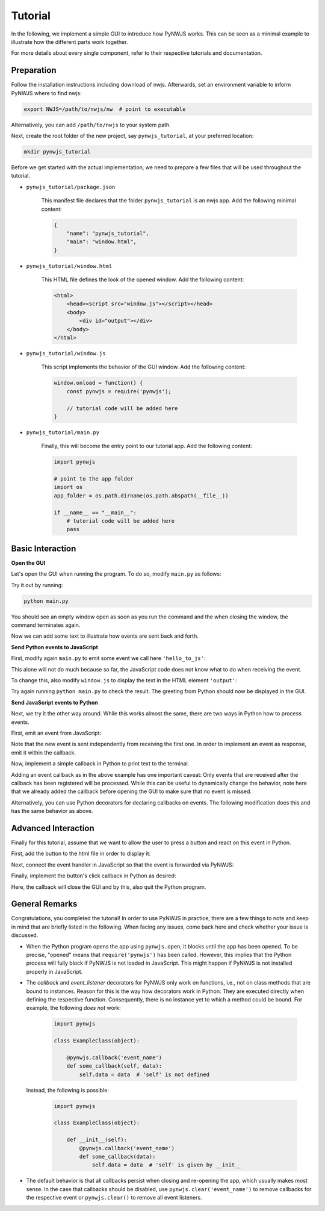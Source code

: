 Tutorial
========

In the following, we implement a simple GUI to introduce how PyNWJS works.
This can be seen as a minimal example to illustrate
how the different parts work together.

For more details about every single component,
refer to their respective tutorials and documentation.


Preparation
-----------

Follow the installation instructions including download of nwjs.
Afterwards, set an environment variable to inform PyNWJS where to find nwjs:

.. code-block:: bash

    export NWJS=/path/to/nwjs/nw  # point to executable

Alternatively, you can add ``/path/to/nwjs`` to your system path.

Next, create the root folder of the new project, say ``pynwjs_tutorial``,
at your preferred location:

.. code-block:: bash

    mkdir pynwjs_tutorial

Before we get started with the actual implementation,
we need to prepare a few files that will be used throughout the tutorial.

* ``pynwjs_tutorial/package.json``

    This manifest file declares that the folder ``pynwjs_tutorial``
    is an nwjs app.
    Add the following minimal content:

    .. code-block:: json

        {
            "name": "pynwjs_tutorial",
            "main": "window.html",
        }

* ``pynwjs_tutorial/window.html``

    This HTML file defines the look of the opened window.
    Add the following content:

    .. code-block:: html

        <html>
            <head><script src="window.js"></script></head>
            <body>
                <div id="output"></div>
            </body>
        </html>

* ``pynwjs_tutorial/window.js``

    This script implements the behavior of the GUI window.
    Add the following content:

    .. code-block:: javascript

        window.onload = function() {
            const pynwjs = require('pynwjs');

            // tutorial code will be added here
        }

* ``pynwjs_tutorial/main.py``

    Finally, this will become the entry point to our tutorial app.
    Add the following content:

    .. code-block:: python

        import pynwjs

        # point to the app folder
        import os
        app_folder = os.path.dirname(os.path.abspath(__file__))

        if __name__ == "__main__":
            # tutorial code will be added here
            pass


Basic Interaction
-----------------

**Open the GUI**

Let's open the GUI when running the program.
To do so, modify ``main.py`` as follows:

.. code-block:: python
   :emphasize-lines: 8-11

    import pynwjs

    # point to the app folder
    import os
    app_folder = os.path.dirname(os.path.abspath(__file__))

    if __name__ == "__main__":
        # open the GUI window
        with pynwjs.open(app_folder):
            # wait for the user to close the GUI
            pynwjs.wait()

Try it out by running:

.. code-block:: bash

    python main.py

You should see an empty window open as soon as you run the command
and the when closing the window, the command terminates again.

Now we can add some text to illustrate how events are sent back and forth.

**Send Python events to JavaScript**

First, modify again ``main.py`` to emit some event we call here ``'hello_to_js'``:

.. code-block:: python
   :emphasize-lines: 10

    import pynwjs

    # point to the app folder
    import os
    app_folder = os.path.dirname(os.path.abspath(__file__))

    if __name__ == "__main__":
        # open the GUI window
        with pynwjs.open(app_folder):
            pynwjs.emit('hello_to_js', 'Hello JavaScript World!')
            # wait for the user to close the GUI
            pynwjs.wait()

This alone will not do much because so far, the JavaScript code does not know
what to do when receiving the event.

To change this, also modify ``window.js`` to display the text
in the HTML element ``'output'``:

.. code-block:: javascript
   :emphasize-lines: 4-6

    window.onload = function() {
        const pynwjs = require('pynwjs');

        pynwjs.on('hello_to_js', text => {
            document.getElementById('output').innerText += text;
        });
    }

Try again running ``python main.py`` to check the result.
The greeting from Python should now be displayed in the GUI.

**Send JavaScript events to Python**

Next, we try it the other way around.
While this works almost the same, there are two ways in Python how to process events.

First, emit an event from JavaScript:

.. code-block:: javascript
   :emphasize-lines: 8

    window.onload = function() {
        const pynwjs = require('pynwjs');

        pynwjs.on('hello_to_js', text => {
            document.getElementById('output').innerText += text;
        });

        pynwjs.emit('hello_to_py', 'Hello Python World!');
    }

Note that the new event is sent independently from receiving the first one.
In order to implement an event as response, emit it within the callback.

Now, implement a simple callback in Python to print text to the terminal.

.. code-block:: python
   :emphasize-lines: 7-8,11

    import pynwjs

    # point to the app folder
    import os
    app_folder = os.path.dirname(os.path.abspath(__file__))

    def hello_handler(text):
        print text

    if __name__ == "__main__":
        pynwjs.on('hello_to_py', hello_handler)
        # open the GUI window
        with pynwjs.open(app_folder):
            pynwjs.emit('hello_to_js', 'Hello JavaScript World!')
            # wait for the user to close the GUI
            pynwjs.wait()

Adding an event callback as in the above example has one important caveat:
Only events that are received after the callback has been registered will be processed.
While this can be useful to dynamically change the behavior,
note here that we already added the callback before opening the GUI
to make sure that no event is missed.

Alternatively, you can use Python decorators for declaring callbacks on events.
The following modification does this and has the same behavior as above.

.. code-block:: python
   :emphasize-lines: 7-9

    import pynwjs

    # point to the app folder
    import os
    app_folder = os.path.dirname(os.path.abspath(__file__))

    @pynwjs.callback('hello_to_py')
    def hello_handler(text):
        print text

    if __name__ == "__main__":
        # open the GUI window
        with pynwjs.open(app_folder):
            pynwjs.emit('hello_to_js', 'Hello JavaScript World!')
            # wait for the user to close the GUI
            pynwjs.wait()


Advanced Interaction
--------------------

Finally for this tutorial, assume that we want to allow the user to press a button
and react on this event in Python.

First, add the button to the html file in order to display it:

.. code-block:: html
    :emphasize-lines: 4

    <html>
        <head><script src="window.js"></script></head>
        <body>
            <input id="button" type="button" value="Button" />
            <div id="output"></div>
        </body>
    </html>

Next, connect the event handler in JavaScript so that the event is forwarded via PyNWJS:

.. code-block:: javascript
   :emphasize-lines: 10

    window.onload = function() {
        const pynwjs = require('pynwjs');

        pynwjs.on('hello_to_js', text => {
            document.getElementById('output').innerText += text;
        });

        pynwjs.emit('hello_to_py', 'Hello Python World!');

        document.getElementById('button').addEventListener('click', pynwjs.eventHandler);
    }

Finally, implement the button's click callback in Python as desired:

.. code-block:: python
   :emphasize-lines: 11-13

    import pynwjs

    # point to the app folder
    import os
    app_folder = os.path.dirname(os.path.abspath(__file__))

    @pynwjs.callback('hello_to_py')
    def hello_handler(text):
        print text

    @pynwjs.event_listener('button', 'click')
    def clicked_button(text):
        pynwjs.close()

    if __name__ == "__main__":
        # open the GUI window
        with pynwjs.open(app_folder):
            pynwjs.emit('hello_to_js', 'Hello JavaScript World!')
            # wait for the user to close the GUI
            pynwjs.wait()

Here, the callback will close the GUI and by this, also quit the Python program.


General Remarks
---------------

Congratulations, you completed the tutorial!
In order to use PyNWJS in practice, there are a few things to note and keep in mind
that are briefly listed in the following.
When facing any issues, come back here and check whether your issue is discussed.

* When the Python program opens the app using ``pynwjs.open``,
  it blocks until the app has been opened.
  To be precise, "opened" means that ``require('pynwjs')`` has been called.
  However, this implies that the Python process will fully block if PyNWJS is not loaded in JavaScript.
  This might happen if PyNWJS is not installed properly in JavaScript.

* The *callback* and *event_listener* decorators for PyNWJS only work on functions, i.e., not on class methods that are bound to instances.
  Reason for this is the way how decorators work in Python:
  They are executed directly when defining the respective function.
  Consequently, there is no instance yet to which a method could be bound.
  For example, the following *does not* work:

    .. code-block:: python

        import pynwjs

        class ExampleClass(object):

            @pynwjs.callback('event_name')
            def some_callback(self, data):
                self.data = data  # 'self' is not defined

  Instead, the following is possible:

    .. code-block:: python

        import pynwjs

        class ExampleClass(object):

            def __init__(self):
                @pynwjs.callback('event_name')
                def some_callback(data):
                    self.data = data  # 'self' is given by __init__

* The default behavior is that all callbacks persist when closing and re-opening the app,
  which usually makes most sense.
  In the case that callbacks should be disabled, use ``pynwjs.clear('event_name')`` to remove callbacks for the respective event
  or ``pynwjs.clear()`` to remove all event listeners.
